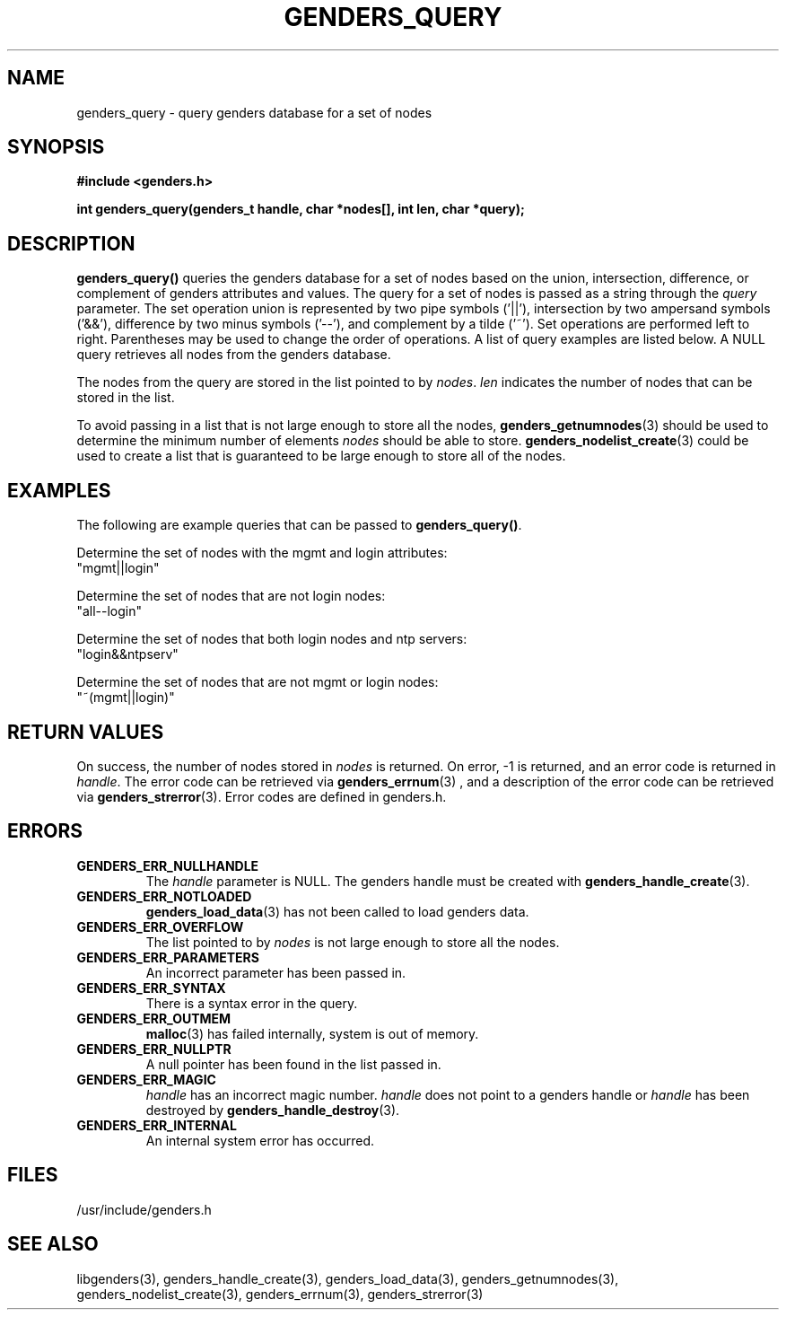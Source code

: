 \."############################################################################
\."  $Id: genders_query.3,v 1.8 2005-05-07 05:48:11 achu Exp $
\."############################################################################
\."  Copyright (C) 2001-2003 The Regents of the University of California.
\."  Produced at Lawrence Livermore National Laboratory (cf, DISCLAIMER).
\."  Written by Jim Garlick <garlick@llnl.gov> and Albert Chu <chu11@llnl.gov>.
\."  UCRL-CODE-2003-004.
\."  
\."  This file is part of Genders, a cluster configuration database.
\."  For details, see <http://www.llnl.gov/linux/genders/>.
\."  
\."  Genders is free software; you can redistribute it and/or modify it under
\."  the terms of the GNU General Public License as published by the Free
\."  Software Foundation; either version 2 of the License, or (at your option)
\."  any later version.
\."  
\."  Genders is distributed in the hope that it will be useful, but WITHOUT ANY
\."  WARRANTY; without even the implied warranty of MERCHANTABILITY or FITNESS
\."  FOR A PARTICULAR PURPOSE.  See the GNU General Public License for more
\."  details.
\."  
\."  You should have received a copy of the GNU General Public License along
\."  with Genders; if not, write to the Free Software Foundation, Inc.,
\."  59 Temple Place, Suite 330, Boston, MA  02111-1307  USA.
\."############################################################################
.TH GENDERS_QUERY 3 "June 2004" "LLNL" "LIBGENDERS"
.SH NAME
genders_query \- query genders database for a set of nodes
.SH SYNOPSIS
.B #include <genders.h>
.sp
.BI "int genders_query(genders_t handle, char *nodes[], int len, char *query);"
.br
.SH DESCRIPTION
\fBgenders_query()\fR queries the genders database for a set of nodes
based on the union, intersection, difference, or complement of genders
attributes and values.  The query for a set of nodes is passed as a
string through the \fIquery\fR parameter.  The set operation union is
represented by two pipe symbols ('||'), intersection by two ampersand
symbols ('&&'), difference by two minus symbols ('--'), and complement
by a tilde ('~').  Set operations are performed left to right.
Parentheses may be used to change the order of operations.  A list of
query examples are listed below.  A NULL query retrieves all nodes
from the genders database.

The nodes from the query are stored in the list pointed to
by \fInodes\fR.  \fIlen\fR indicates the number of nodes that can be
stored in the list.

To avoid passing in a list that is not large enough to store all the
nodes,
.BR genders_getnumnodes (3)
should be used to determine the minimum number of elements \fInodes\fR
should be able to store.
.BR genders_nodelist_create (3)
could be used to create a list that is guaranteed to be large enough
to store all of the nodes.
.br
.SH EXAMPLES
The following are example queries that can be
passed to \fBgenders_query()\fR.
.LP
Determine the set of nodes with the mgmt and login attributes:
        "mgmt||login"
.LP
Determine the set of nodes that are not login nodes:
        "all--login"
.LP
Determine the set of nodes that both login nodes and ntp servers:
        "login&&ntpserv"
.LP
Determine the set of nodes that are not mgmt or login nodes:
        "~(mgmt||login)"
.SH RETURN VALUES
On success, the number of nodes stored in \fInodes\fR is returned.  On
error, -1 is returned, and an error code is returned in \fIhandle\fR.
The error code can be retrieved via
.BR genders_errnum (3)
, and a description of the error code can be retrieved via
.BR genders_strerror (3).
Error codes are defined in genders.h.
.br
.SH ERRORS
.TP
.B GENDERS_ERR_NULLHANDLE
The \fIhandle\fR parameter is NULL.  The genders handle must be
created with
.BR genders_handle_create (3).
.TP
.B GENDERS_ERR_NOTLOADED
.BR genders_load_data (3)
has not been called to load genders data.
.TP
.B GENDERS_ERR_OVERFLOW
The list pointed to by \fInodes\fR is not large enough to store all
the nodes.
.TP
.B GENDERS_ERR_PARAMETERS
An incorrect parameter has been passed in.  
.TP
.B GENDERS_ERR_SYNTAX
There is a syntax error in the query.
.TP
.B GENDERS_ERR_OUTMEM
.BR malloc (3)
has failed internally, system is out of memory.
.TP
.B GENDERS_ERR_NULLPTR
A null pointer has been found in the list passed in.
.TP
.B GENDERS_ERR_MAGIC 
\fIhandle\fR has an incorrect magic number.  \fIhandle\fR does not
point to a genders handle or \fIhandle\fR has been destroyed by
.BR genders_handle_destroy (3).
.TP
.B GENDERS_ERR_INTERNAL
An internal system error has occurred.  
.br
.SH FILES
/usr/include/genders.h
.SH SEE ALSO
libgenders(3), genders_handle_create(3), genders_load_data(3),
genders_getnumnodes(3), genders_nodelist_create(3), genders_errnum(3),
genders_strerror(3)
